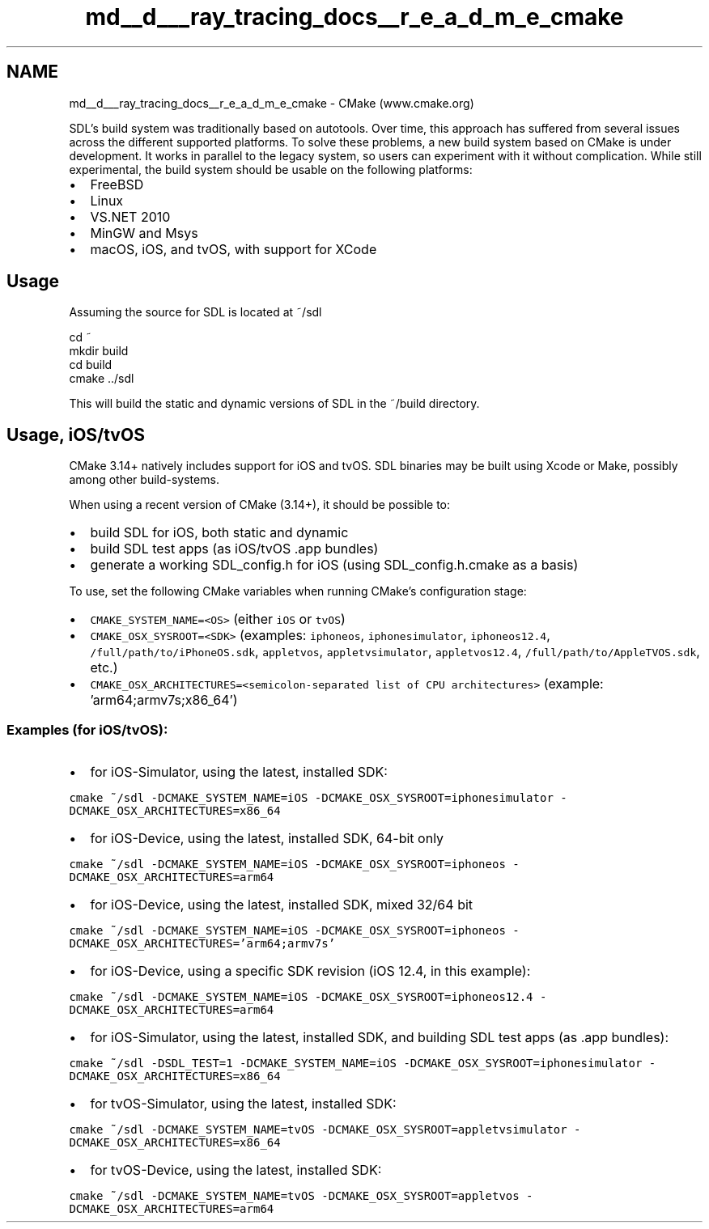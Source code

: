 .TH "md__d___ray_tracing_docs__r_e_a_d_m_e_cmake" 3 "Mon Jan 24 2022" "Version 1.0" "RayTracer" \" -*- nroff -*-
.ad l
.nh
.SH NAME
md__d___ray_tracing_docs__r_e_a_d_m_e_cmake \- CMake 
(www\&.cmake\&.org)
.PP
SDL's build system was traditionally based on autotools\&. Over time, this approach has suffered from several issues across the different supported platforms\&. To solve these problems, a new build system based on CMake is under development\&. It works in parallel to the legacy system, so users can experiment with it without complication\&. While still experimental, the build system should be usable on the following platforms:
.PP
.IP "\(bu" 2
FreeBSD
.IP "\(bu" 2
Linux
.IP "\(bu" 2
VS\&.NET 2010
.IP "\(bu" 2
MinGW and Msys
.IP "\(bu" 2
macOS, iOS, and tvOS, with support for XCode
.PP
.PP
.PP
 
.SH "Usage"
.PP
Assuming the source for SDL is located at ~/sdl 
.PP
.nf
cd ~
mkdir build
cd build
cmake \&.\&./sdl

.fi
.PP
 This will build the static and dynamic versions of SDL in the ~/build directory\&.
.PP
.PP
 
.SH "Usage, iOS/tvOS"
.PP
CMake 3\&.14+ natively includes support for iOS and tvOS\&. SDL binaries may be built using Xcode or Make, possibly among other build-systems\&.
.PP
When using a recent version of CMake (3\&.14+), it should be possible to:
.PP
.IP "\(bu" 2
build SDL for iOS, both static and dynamic
.IP "\(bu" 2
build SDL test apps (as iOS/tvOS \&.app bundles)
.IP "\(bu" 2
generate a working SDL_config\&.h for iOS (using SDL_config\&.h\&.cmake as a basis)
.PP
.PP
To use, set the following CMake variables when running CMake's configuration stage:
.PP
.IP "\(bu" 2
\fCCMAKE_SYSTEM_NAME=<OS>\fP (either \fCiOS\fP or \fCtvOS\fP)
.IP "\(bu" 2
\fCCMAKE_OSX_SYSROOT=<SDK>\fP (examples: \fCiphoneos\fP, \fCiphonesimulator\fP, \fCiphoneos12\&.4\fP, \fC/full/path/to/iPhoneOS\&.sdk\fP, \fCappletvos\fP, \fCappletvsimulator\fP, \fCappletvos12\&.4\fP, \fC/full/path/to/AppleTVOS\&.sdk\fP, etc\&.)
.IP "\(bu" 2
\fCCMAKE_OSX_ARCHITECTURES=<semicolon-separated list of CPU architectures>\fP (example: 'arm64;armv7s;x86_64')
.PP
.SS "Examples (for iOS/tvOS):"
.IP "\(bu" 2
for iOS-Simulator, using the latest, installed SDK:
.PP
\fCcmake ~/sdl -DCMAKE_SYSTEM_NAME=iOS -DCMAKE_OSX_SYSROOT=iphonesimulator -DCMAKE_OSX_ARCHITECTURES=x86_64\fP
.IP "\(bu" 2
for iOS-Device, using the latest, installed SDK, 64-bit only
.PP
\fCcmake ~/sdl -DCMAKE_SYSTEM_NAME=iOS -DCMAKE_OSX_SYSROOT=iphoneos -DCMAKE_OSX_ARCHITECTURES=arm64\fP
.IP "\(bu" 2
for iOS-Device, using the latest, installed SDK, mixed 32/64 bit
.PP
\fCcmake ~/sdl -DCMAKE_SYSTEM_NAME=iOS -DCMAKE_OSX_SYSROOT=iphoneos -DCMAKE_OSX_ARCHITECTURES='arm64;armv7s'\fP
.IP "\(bu" 2
for iOS-Device, using a specific SDK revision (iOS 12\&.4, in this example):
.PP
\fCcmake ~/sdl -DCMAKE_SYSTEM_NAME=iOS -DCMAKE_OSX_SYSROOT=iphoneos12\&.4 -DCMAKE_OSX_ARCHITECTURES=arm64\fP
.IP "\(bu" 2
for iOS-Simulator, using the latest, installed SDK, and building SDL test apps (as \&.app bundles):
.PP
\fCcmake ~/sdl -DSDL_TEST=1 -DCMAKE_SYSTEM_NAME=iOS -DCMAKE_OSX_SYSROOT=iphonesimulator -DCMAKE_OSX_ARCHITECTURES=x86_64\fP
.IP "\(bu" 2
for tvOS-Simulator, using the latest, installed SDK:
.PP
\fCcmake ~/sdl -DCMAKE_SYSTEM_NAME=tvOS -DCMAKE_OSX_SYSROOT=appletvsimulator -DCMAKE_OSX_ARCHITECTURES=x86_64\fP
.IP "\(bu" 2
for tvOS-Device, using the latest, installed SDK:
.PP
\fCcmake ~/sdl -DCMAKE_SYSTEM_NAME=tvOS -DCMAKE_OSX_SYSROOT=appletvos -DCMAKE_OSX_ARCHITECTURES=arm64\fP 
.PP


